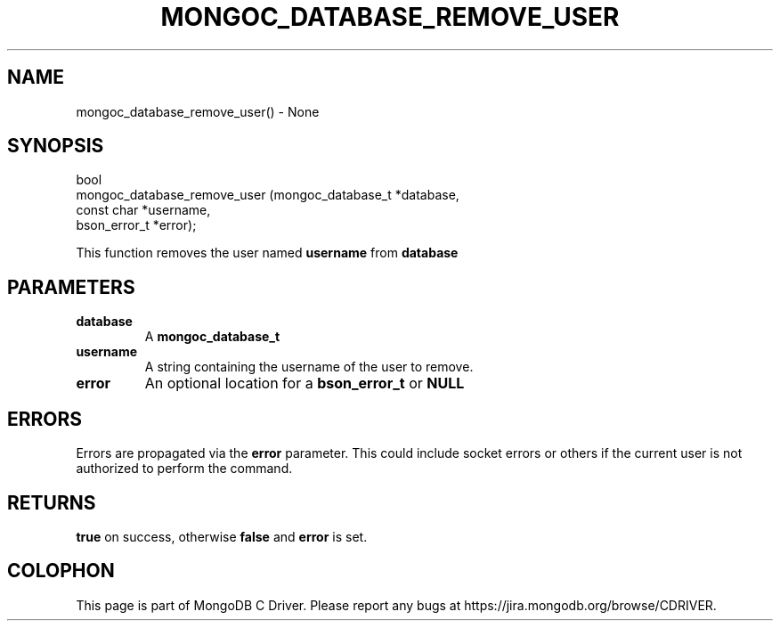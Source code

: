 .\" This manpage is Copyright (C) 2016 MongoDB, Inc.
.\" 
.\" Permission is granted to copy, distribute and/or modify this document
.\" under the terms of the GNU Free Documentation License, Version 1.3
.\" or any later version published by the Free Software Foundation;
.\" with no Invariant Sections, no Front-Cover Texts, and no Back-Cover Texts.
.\" A copy of the license is included in the section entitled "GNU
.\" Free Documentation License".
.\" 
.TH "MONGOC_DATABASE_REMOVE_USER" "3" "2016\(hy10\(hy20" "MongoDB C Driver"
.SH NAME
mongoc_database_remove_user() \- None
.SH "SYNOPSIS"

.nf
.nf
bool
mongoc_database_remove_user (mongoc_database_t *database,
                             const char        *username,
                             bson_error_t      *error);
.fi
.fi

This function removes the user named
.B username
from
.B database
.

.SH "PARAMETERS"

.TP
.B
database
A
.B mongoc_database_t
.
.LP
.TP
.B
username
A string containing the username of the user to remove.
.LP
.TP
.B
error
An optional location for a
.B bson_error_t
or
.B NULL
.
.LP

.SH "ERRORS"

Errors are propagated via the
.B error
parameter. This could include socket errors or others if the current user is not authorized to perform the command.

.SH "RETURNS"

.B true
on success, otherwise
.B false
and
.B error
is set.


.B
.SH COLOPHON
This page is part of MongoDB C Driver.
Please report any bugs at https://jira.mongodb.org/browse/CDRIVER.